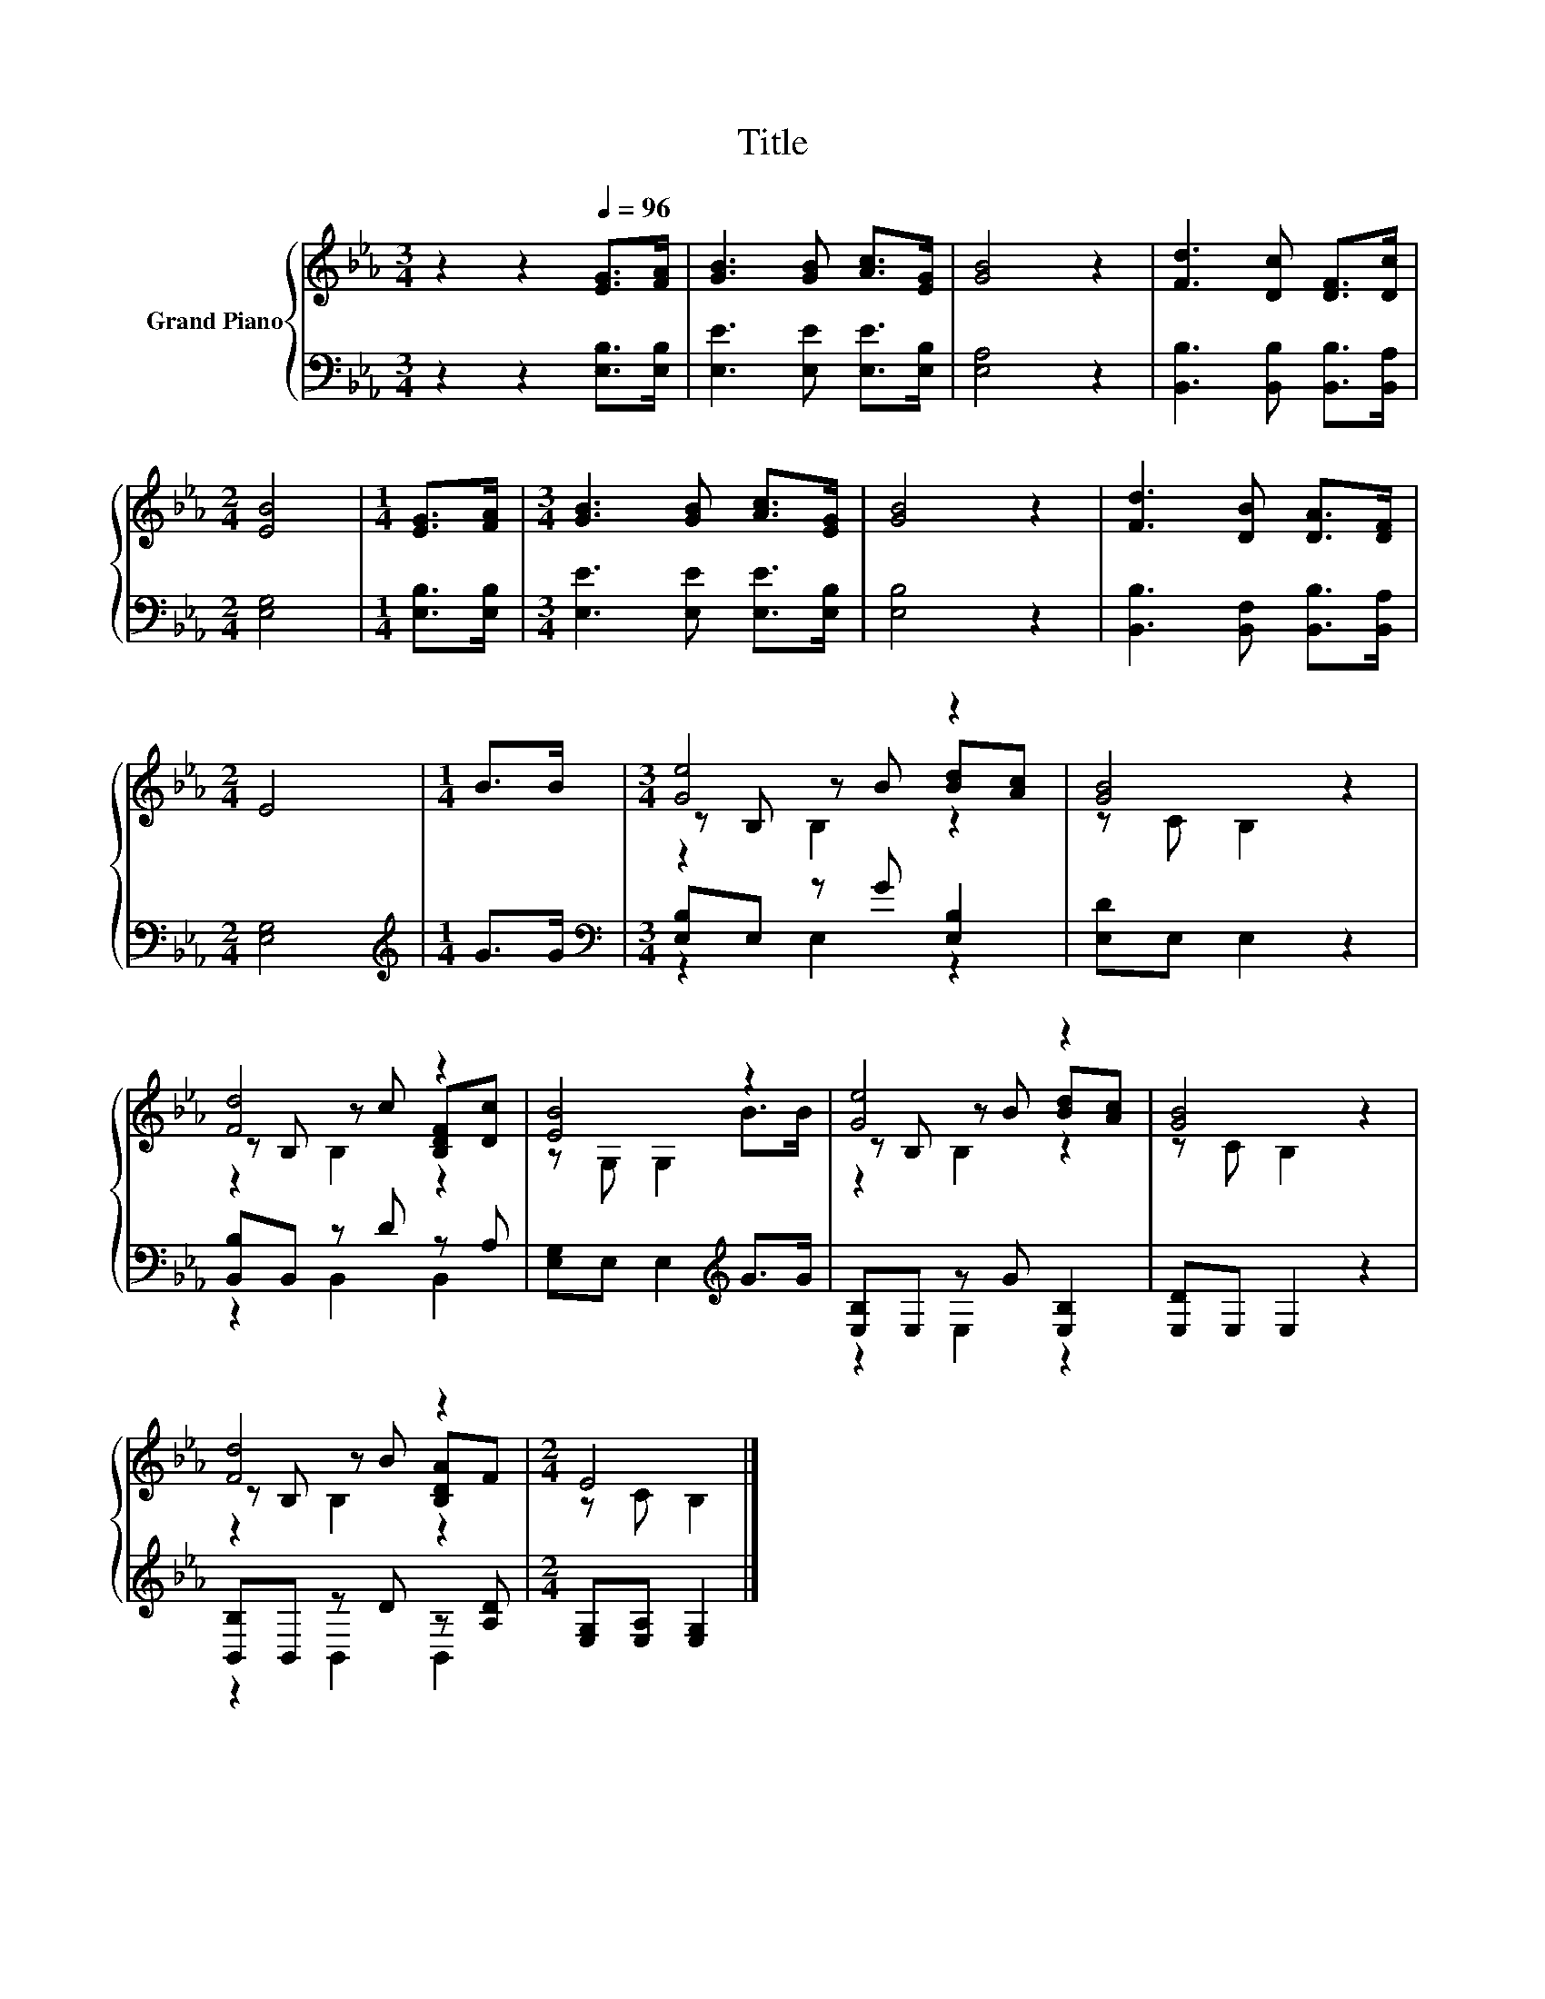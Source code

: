 X:1
T:Title
%%score { ( 1 3 4 ) | ( 2 5 ) }
L:1/8
M:3/4
K:Eb
V:1 treble nm="Grand Piano"
V:3 treble 
V:4 treble 
V:2 bass 
V:5 bass 
V:1
 z2 z2[Q:1/4=96] [EG]>[FA] | [GB]3 [GB] [Ac]>[EG] | [GB]4 z2 | [Fd]3 [Dc] [DF]>[Dc] | %4
[M:2/4] [EB]4 |[M:1/4] [EG]>[FA] |[M:3/4] [GB]3 [GB] [Ac]>[EG] | [GB]4 z2 | [Fd]3 [DB] [DA]>[DF] | %9
[M:2/4] E4 |[M:1/4] B>B |[M:3/4] [Ge]4 z2 | [GB]4 z2 | [Fd]4 z2 | [EB]4 z2 | [Ge]4 z2 | [GB]4 z2 | %17
 [Fd]4 z2 |[M:2/4] E4 |] %19
V:2
 z2 z2 [E,B,]>[E,B,] | [E,E]3 [E,E] [E,E]>[E,B,] | [E,A,]4 z2 | [B,,B,]3 [B,,B,] [B,,B,]>[B,,A,] | %4
[M:2/4] [E,G,]4 |[M:1/4] [E,B,]>[E,B,] |[M:3/4] [E,E]3 [E,E] [E,E]>[E,B,] | [E,B,]4 z2 | %8
 [B,,B,]3 [B,,F,] [B,,B,]>[B,,A,] |[M:2/4] [E,G,]4 |[M:1/4][K:treble] G>G | %11
[M:3/4][K:bass] [E,B,]E, z G [E,B,]2 | [E,D]E, E,2 z2 | [B,,B,]B,, z D z A, | %14
 [E,G,]E, E,2[K:treble] G>G | [E,B,]E, z G [E,B,]2 | [E,D]E, E,2 z2 | [B,,B,]B,, z D z [A,D] | %18
[M:2/4] [E,G,][E,A,] [E,G,]2 |] %19
V:3
 x6 | x6 | x6 | x6 |[M:2/4] x4 |[M:1/4] x2 |[M:3/4] x6 | x6 | x6 |[M:2/4] x4 |[M:1/4] x2 | %11
[M:3/4] z B, z B [Bd][Ac] | z C B,2 z2 | z B, z c [B,DF][Dc] | z G, G,2 B>B | z B, z B [Bd][Ac] | %16
 z C B,2 z2 | z B, z B [B,DA]F |[M:2/4] z C B,2 |] %19
V:4
 x6 | x6 | x6 | x6 |[M:2/4] x4 |[M:1/4] x2 |[M:3/4] x6 | x6 | x6 |[M:2/4] x4 |[M:1/4] x2 | %11
[M:3/4] z2 B,2 z2 | x6 | z2 B,2 z2 | x6 | z2 B,2 z2 | x6 | z2 B,2 z2 |[M:2/4] x4 |] %19
V:5
 x6 | x6 | x6 | x6 |[M:2/4] x4 |[M:1/4] x2 |[M:3/4] x6 | x6 | x6 |[M:2/4] x4 | %10
[M:1/4][K:treble] x2 |[M:3/4][K:bass] z2 E,2 z2 | x6 | z2 B,,2 B,,2 | x4[K:treble] x2 | z2 E,2 z2 | %16
 x6 | z2 B,,2 B,,2 |[M:2/4] x4 |] %19

